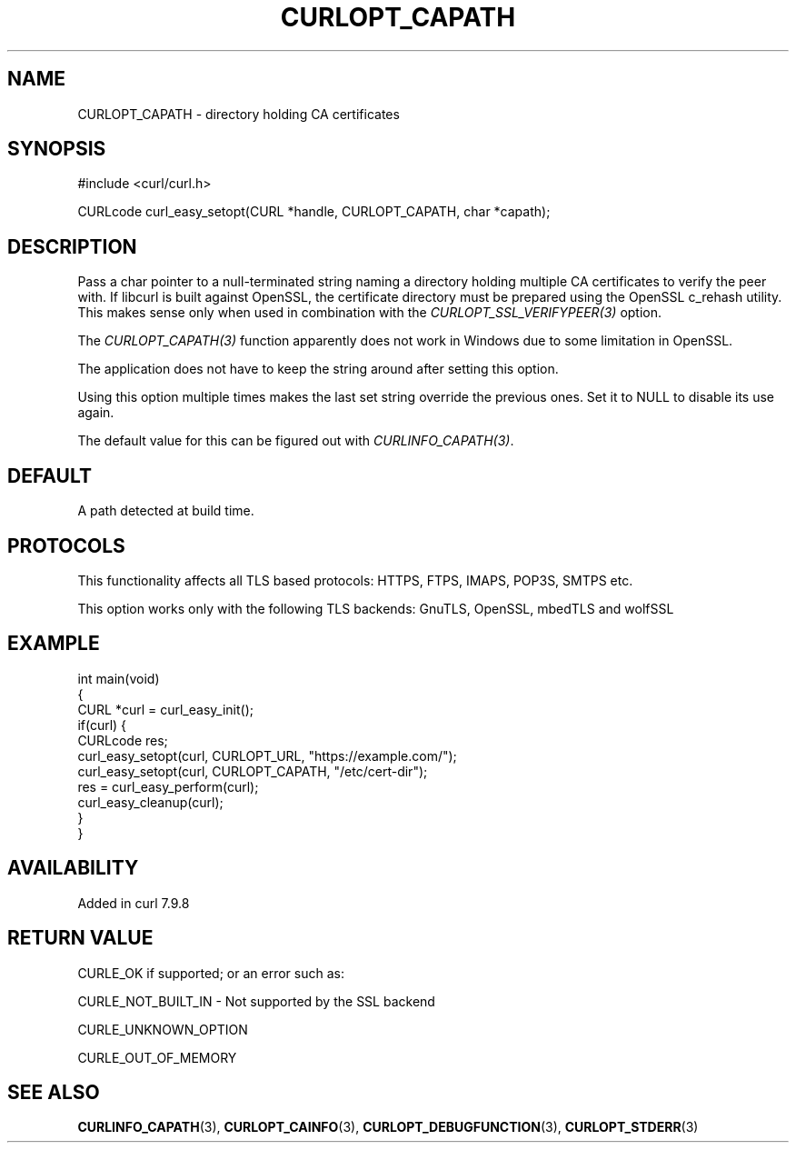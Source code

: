 .\" generated by cd2nroff 0.1 from CURLOPT_CAPATH.md
.TH CURLOPT_CAPATH 3 "2025-01-06" libcurl
.SH NAME
CURLOPT_CAPATH \- directory holding CA certificates
.SH SYNOPSIS
.nf
#include <curl/curl.h>

CURLcode curl_easy_setopt(CURL *handle, CURLOPT_CAPATH, char *capath);
.fi
.SH DESCRIPTION
Pass a char pointer to a null\-terminated string naming a directory holding
multiple CA certificates to verify the peer with. If libcurl is built against
OpenSSL, the certificate directory must be prepared using the OpenSSL c_rehash
utility. This makes sense only when used in combination with the
\fICURLOPT_SSL_VERIFYPEER(3)\fP option.

The \fICURLOPT_CAPATH(3)\fP function apparently does not work in Windows due
to some limitation in OpenSSL.

The application does not have to keep the string around after setting this
option.

Using this option multiple times makes the last set string override the
previous ones. Set it to NULL to disable its use again.

The default value for this can be figured out with \fICURLINFO_CAPATH(3)\fP.
.SH DEFAULT
A path detected at build time.
.SH PROTOCOLS
This functionality affects all TLS based protocols: HTTPS, FTPS, IMAPS, POP3S, SMTPS etc.

This option works only with the following TLS backends:
GnuTLS, OpenSSL, mbedTLS and wolfSSL
.SH EXAMPLE
.nf
int main(void)
{
  CURL *curl = curl_easy_init();
  if(curl) {
    CURLcode res;
    curl_easy_setopt(curl, CURLOPT_URL, "https://example.com/");
    curl_easy_setopt(curl, CURLOPT_CAPATH, "/etc/cert-dir");
    res = curl_easy_perform(curl);
    curl_easy_cleanup(curl);
  }
}
.fi
.SH AVAILABILITY
Added in curl 7.9.8
.SH RETURN VALUE
CURLE_OK if supported; or an error such as:

CURLE_NOT_BUILT_IN \- Not supported by the SSL backend

CURLE_UNKNOWN_OPTION

CURLE_OUT_OF_MEMORY
.SH SEE ALSO
.BR CURLINFO_CAPATH (3),
.BR CURLOPT_CAINFO (3),
.BR CURLOPT_DEBUGFUNCTION (3),
.BR CURLOPT_STDERR (3)
